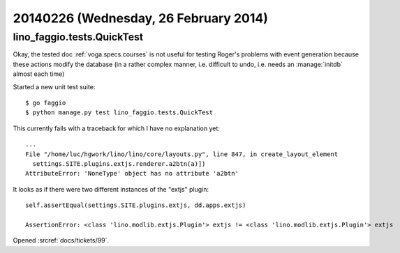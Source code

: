======================================
20140226 (Wednesday, 26 February 2014)
======================================


lino_faggio.tests.QuickTest
---------------------------

Okay, the tested doc :ref:`voga.specs.courses` is not useful for
testing Roger's problems with event generation because these actions
modify the database (in a rather complex manner, i.e. difficult to
undo, i.e. needs an :manage:`initdb` almost each time)

Started a new unit test suite::

  $ go faggio
  $ python manage.py test lino_faggio.tests.QuickTest


This currently fails with a traceback for which I have no explanation
yet::

    ...
    File "/home/luc/hgwork/lino/lino/core/layouts.py", line 847, in create_layout_element
      settings.SITE.plugins.extjs.renderer.a2btn(a)])
    AttributeError: 'NoneType' object has no attribute 'a2btn'


It looks as if there were two different instances of the "extjs" plugin::

  self.assertEqual(settings.SITE.plugins.extjs, dd.apps.extjs)

  AssertionError: <class 'lino.modlib.extjs.Plugin'> extjs != <class 'lino.modlib.extjs.Plugin'> extjs



Opened :srcref:`docs/tickets/99`.




